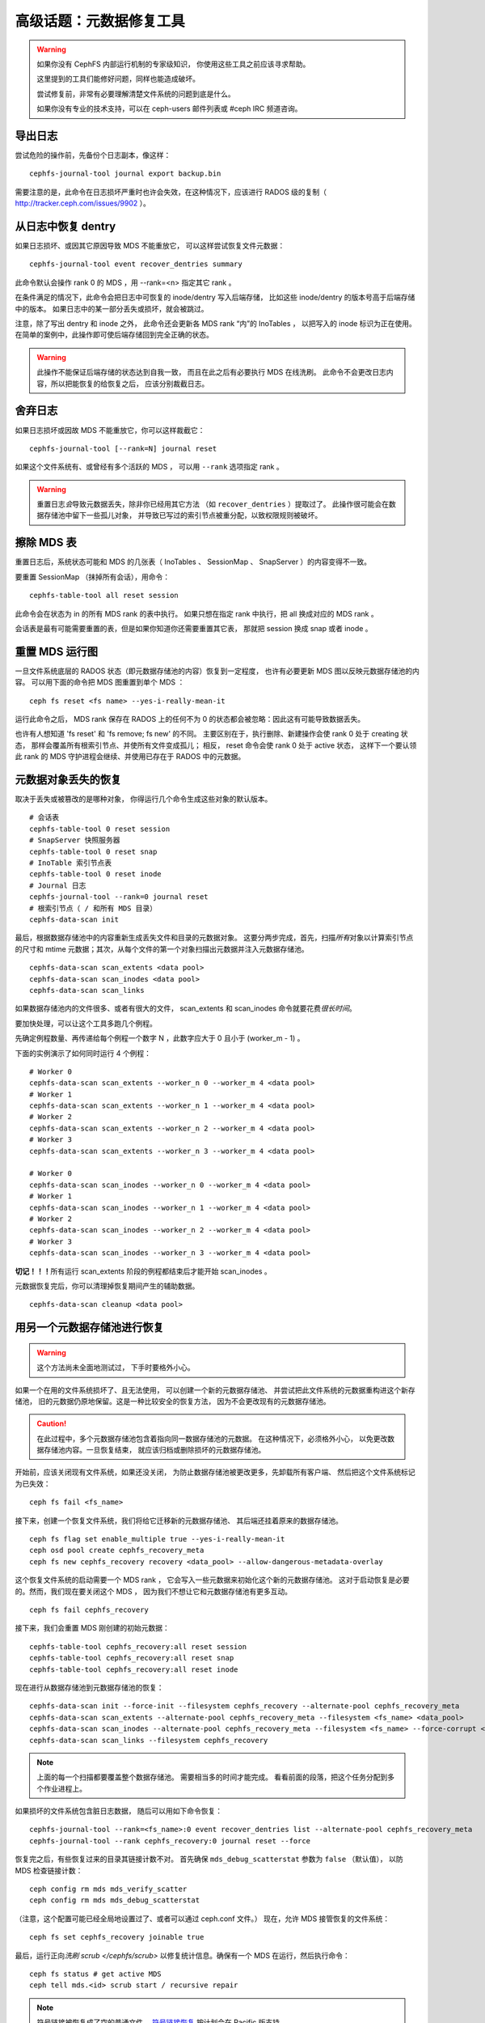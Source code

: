 .. _disaster-recovery-experts:

高级话题：元数据修复工具
========================

.. warning::
    如果你没有 CephFS 内部运行机制的专家级知识，
    你使用这些工具之前应该寻求帮助。

    这里提到的工具们能修好问题，同样也能造成破坏。

    尝试修复前，非常有必要理解清楚文件系统的问题到底是什么。

    如果你没有专业的技术支持，可以在 ceph-users 邮件列表\
    或 #ceph IRC 频道咨询。



导出日志
--------
.. Journal export

尝试危险的操作前，先备份个日志副本，像这样：

::

    cephfs-journal-tool journal export backup.bin

需要注意的是，此命令在日志损坏严重时也许会失效，在这种情况下，\
应该进行 RADOS 级的复制（ http://tracker.ceph.com/issues/9902 ）。



从日志中恢复 dentry
-------------------
.. Dentry recovery from journal

如果日志损坏、或因其它原因导致 MDS 不能重放它，
可以这样尝试恢复文件元数据： ::

    cephfs-journal-tool event recover_dentries summary

此命令默认会操作 rank 0 的 MDS ，用 --rank=<n> 指定其它 rank 。

在条件满足的情况下，此命令会把日志中可恢复的 inode/dentry 写入后端存储，
比如这些 inode/dentry 的版本号高于后端存储中的版本。
如果日志中的某一部分丢失或损坏，就会被跳过。

注意，除了写出 dentry 和 inode 之外，
此命令还会更新各 MDS rank “内”的 InoTables ，
以把写入的 inode 标识为正在使用。
在简单的案例中，此操作即可使后端存储回到完全正确的状态。

.. warning::

   此操作不能保证后端存储的状态达到自我一致，
   而且在此之后有必要执行 MDS 在线洗刷。
   此命令不会更改日志内容，所以把能恢复的给恢复之后，
   应该分别裁截日志。


舍弃日志
--------
.. Journal truncation

如果日志损坏或因故 MDS 不能重放它，你可以这样裁截它：

::

    cephfs-journal-tool [--rank=N] journal reset

如果这个文件系统有、或曾经有多个活跃的 MDS ，
可以用 ``--rank`` 选项指定 rank 。

.. warning::

    重置日志\ *会*\ 导致元数据丢失，除非你已经用其它方法
    （如 ``recover_dentries`` ）提取过了。
    此操作很可能会在数据存储池中留下一些孤儿对象，
    并导致已写过的索引节点被重分配，以致权限规则被破坏。


擦除 MDS 表
-----------
.. MDS table wipes

重置日志后，系统状态可能和 MDS 的几张表（ InoTables 、
SessionMap 、 SnapServer ）的内容变得不一致。

要重置 SessionMap （抹掉所有会话），用命令： ::

    cephfs-table-tool all reset session

此命令会在状态为 in 的所有 MDS rank 的表中执行。
如果只想在指定 rank 中执行，把 all 换成对应的 MDS rank 。

会话表是最有可能需要重置的表，但是如果你知道你还需要重置其它表，
那就把 session 换成 snap 或者 inode 。


重置 MDS 运行图
---------------
.. MDS map reset

一旦文件系统底层的 RADOS 状态（即元数据存储池的内容）恢复到一定程度，
也许有必要更新 MDS 图以反映元数据存储池的内容。
可以用下面的命令把 MDS 图重置到单个 MDS ：

::

    ceph fs reset <fs name> --yes-i-really-mean-it

运行此命令之后， MDS rank 保存在 RADOS 上的任何不为 0 的状态\
都会被忽略：因此这有可能导致数据丢失。

也许有人想知道 'fs reset' 和 'fs remove; fs new' 的不同。
主要区别在于，执行删除、新建操作会使 rank 0 处于 creating 状态，
那样会覆盖所有根索引节点、并使所有文件变成孤儿；
相反， reset 命令会使 rank 0 处于 active 状态，
这样下一个要认领此 rank 的 MDS 守护进程会继续、并使用已存在于 RADOS 中的元数据。


元数据对象丢失的恢复
--------------------
.. Recovery from missing metadata objects

取决于丢失或被篡改的是哪种对象，
你得运行几个命令生成这些对象的默认版本。

::

	# 会话表
	cephfs-table-tool 0 reset session
	# SnapServer 快照服务器
	cephfs-table-tool 0 reset snap
	# InoTable 索引节点表
	cephfs-table-tool 0 reset inode
	# Journal 日志
	cephfs-journal-tool --rank=0 journal reset
	# 根索引节点（ / 和所有 MDS 目录）
	cephfs-data-scan init

最后，根据数据存储池中的内容重新生成\
丢失文件和目录的元数据对象。
这要分两步完成，首先，扫描\ *所有*\ 对象以计算索引节点的尺寸和
mtime 元数据；其次，从每个文件的第一个对象扫描出\
元数据并注入元数据存储池。

::

    cephfs-data-scan scan_extents <data pool>
    cephfs-data-scan scan_inodes <data pool>
    cephfs-data-scan scan_links

如果数据存储池内的文件很多、或者有很大的文件， scan_extents 和
scan_inodes 命令就要花费\ *很长时间*\ 。

要加快处理，可以让这个工具多跑几个例程。

先确定例程数量、再传递给每个例程一个数字 N ，此数字应大于 0 且\
小于 (worker_m - 1) 。

下面的实例演示了如何同时运行 4 个例程：

::

    # Worker 0
    cephfs-data-scan scan_extents --worker_n 0 --worker_m 4 <data pool>
    # Worker 1
    cephfs-data-scan scan_extents --worker_n 1 --worker_m 4 <data pool>
    # Worker 2
    cephfs-data-scan scan_extents --worker_n 2 --worker_m 4 <data pool>
    # Worker 3
    cephfs-data-scan scan_extents --worker_n 3 --worker_m 4 <data pool>

    # Worker 0
    cephfs-data-scan scan_inodes --worker_n 0 --worker_m 4 <data pool>
    # Worker 1
    cephfs-data-scan scan_inodes --worker_n 1 --worker_m 4 <data pool>
    # Worker 2
    cephfs-data-scan scan_inodes --worker_n 2 --worker_m 4 <data pool>
    # Worker 3
    cephfs-data-scan scan_inodes --worker_n 3 --worker_m 4 <data pool>

**切记！！！**\ 所有运行 scan_extents 阶段的例程都结束后才能\
开始 scan_inodes 。

元数据恢复完后，你可以清理掉恢复期间产生的辅助数据。

::

    cephfs-data-scan cleanup <data pool>



用另一个元数据存储池进行恢复
----------------------------
.. Using an alternate metadata pool for recovery

.. warning::

   这个方法尚未全面地测试过，
   下手时要格外小心。

如果一个在用的文件系统损坏了、且无法使用，
可以创建一个新的元数据存储池、
并尝试把此文件系统的元数据重构进这个新存储池，
旧的元数据仍原地保留。这是一种比较安全的恢复方法，
因为不会更改现有的元数据存储池。

.. caution::

   在此过程中，多个元数据存储池包含着指向同一数据存储池的元数据。
   在这种情况下，必须格外小心，
   以免更改数据存储池内容。一旦恢复结束，
   就应该归档或删除损坏的元数据存储池。

开始前，应该关闭现有文件系统，如果还没关闭，
为防止数据存储池被更改更多，先卸载所有客户端、
然后把这个文件系统标记为已失效：

::

    ceph fs fail <fs_name>

接下来，创建一个恢复文件系统，我们将给它迁移新的元数据存储池、
其后端还挂着原来的数据存储池。

::

    ceph fs flag set enable_multiple true --yes-i-really-mean-it
    ceph osd pool create cephfs_recovery_meta
    ceph fs new cephfs_recovery recovery <data_pool> --allow-dangerous-metadata-overlay


这个恢复文件系统的启动需要一个 MDS rank ，
它会写入一些元数据来初始化这个新的元数据存储池。
这对于启动恢复是必要的。然而，我们现在要关闭这个 MDS ，
因为我们不想让它和元数据存储池有更多互动。

::

    ceph fs fail cephfs_recovery

接下来，我们会重置 MDS 刚创建的初始元数据：

::

    cephfs-table-tool cephfs_recovery:all reset session
    cephfs-table-tool cephfs_recovery:all reset snap
    cephfs-table-tool cephfs_recovery:all reset inode

现在进行从数据存储池到元数据存储池的恢复：

::

    cephfs-data-scan init --force-init --filesystem cephfs_recovery --alternate-pool cephfs_recovery_meta
    cephfs-data-scan scan_extents --alternate-pool cephfs_recovery_meta --filesystem <fs_name> <data_pool>
    cephfs-data-scan scan_inodes --alternate-pool cephfs_recovery_meta --filesystem <fs_name> --force-corrupt <data_pool>
    cephfs-data-scan scan_links --filesystem cephfs_recovery

.. note::

   上面的每一个扫描都要覆盖整个数据存储池。
   需要相当多的时间才能完成。
   看看前面的段落，把这个任务分配到多个作业进程上。

如果损坏的文件系统包含脏日志数据，
随后可以用如下命令恢复：

::

    cephfs-journal-tool --rank=<fs_name>:0 event recover_dentries list --alternate-pool cephfs_recovery_meta
    cephfs-journal-tool --rank cephfs_recovery:0 journal reset --force

恢复完之后，有些恢复过来的目录其链接计数不对。
首先确保 ``mds_debug_scatterstat`` 参数为 ``false`` （默认值），
以防 MDS 检查链接计数：

::

    ceph config rm mds mds_verify_scatter
    ceph config rm mds mds_debug_scatterstat

（注意，这个配置可能已经全局地设置过了、或者可以通过 ceph.conf 文件。）
现在，允许 MDS 接管恢复的文件系统：

::

    ceph fs set cephfs_recovery joinable true

最后，运行正向\ `洗刷 scrub </cephfs/scrub>` 以修复统计信息。\
确保有一个 MDS 在运行，然后执行命令：

::

    ceph fs status # get active MDS
    ceph tell mds.<id> scrub start / recursive repair

.. note::

   符号链接被恢复成了空的普通文件。
   `符号链接恢复 <https://tracker.ceph.com/issues/46166>`_
   按计划会在 Pacific 版支持。

强烈建议尽快迁移已恢复文件系统上的数据。
已恢复的文件系统可以运作后，不要再恢复旧文件系统。

.. note::

    如果数据存储池也损坏了，有些文件可能没法恢复，
    因为回溯信息丢失了。如果有数据对象丢失了
    （由于数据存储池上的归置组丢失之类的问题），
    恢复的文件里在丢失数据的位置会有空洞。



.. _符号链接恢复: https://tracker.ceph.com/issues/46166
